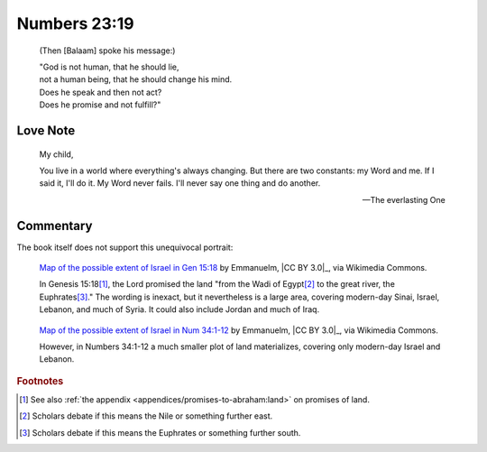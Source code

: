 Numbers 23:19
=============

    (Then [Balaam] spoke his message:)

    | "God is not human, that he should lie,
    | not a human being, that he should change his mind.
    | Does he speak and then not act?
    | Does he promise and not fulfill?"

Love Note
---------

    My child,

    You live in a world where everything's always changing.
    But there are two constants: my Word and me.
    If I said it, I'll do it.
    My Word never fails.
    I'll never say one thing and do another.

    --- The everlasting One

Commentary
----------

The book itself does not support this unequivocal portrait:

.. figure:: https://upload.wikimedia.org/wikipedia/commons/6/61/Greater_Israel_map.jpg
   :alt: Map of Genesis 15:18.
   :width: 80 %

   `Map of the possible extent of Israel in Gen 15:18 <https://commons.wikimedia.org/wiki/File:Greater_Israel_map.jpg>`_ by Emmanuelm, |CC BY 3.0|_, via Wikimedia Commons.

   .. In Genesis 17:8, the Lord promised "[t]he whole land of Canaan," which is smaller but may be included in the previous tract and is not necessarily a contradiction.

   In Genesis 15:18\ [#]_, the Lord promised the land "from the Wadi of Egypt\ [#]_ to the great river, the Euphrates\ [#]_."
   The wording is inexact, but it nevertheless is a large area, covering modern-day Sinai, Israel, Lebanon, and much of Syria.
   It could also include Jordan and much of Iraq.

.. figure:: https://upload.wikimedia.org/wikipedia/commons/c/cd/Map_Land_of_Israel.jpg
   :alt: Map of Numbers 34:1-12.
   :width: 50 %

   `Map of the possible extent of Israel in Num 34:1-12 <https://commons.wikimedia.org/wiki/File:Map_Land_of_Israel.jpg>`_ by Emmanuelm, |CC BY 3.0|_, via Wikimedia Commons.

   However, in Numbers 34:1-12 a much smaller plot of land materializes, covering only modern-day Israel and Lebanon.

..
    In the preceding chapters, Balaam is asked to go with some men to curse the Israelites.
    Balaam dutifully asks for "the answer the Lord gives" him.
    God says "[d]o not go with them."
    Balaam does not go.

    Later, Balaam is asked again to go with some men to curse the Israelites.
    Balaam reiterates his choice to obey "the command of the Lord my God," saying he won't go even for "all the silver and gold" in the palace.
    But God comes at night and says to "go with them."

    Balaam obeys and leaves the next morning.
    "But God was very angry... and the angel of the Lord stood in the road to oppose him."
    Balaam reconsiders his journey and submissively says "if you are displeased, I will go back."
    But the angel replies "Go with the men."

    In 1 Kings 22:19-23, God summons asks for suggestions about how to convince a king to start a war and be killed.
    One suggests lying to the king.
    God approves of this.

        [T]he Lord said, "Who will entice Ahab into attacking Ramoth Gilead and going to his death there?"

        \... a spirit came forward, stood before the Lord, and said, "I will entice him...
        I will go out and be a deceiving spirit"

        "You will succeed in enticing him," said the Lord.
        "Go and do it."

        So now the Lord has put a deceiving spirit in the mouths of all these prophets of yours.

    Perhaps it may be that one can distinguish between God directly and indirectly lying, but it offers little consolation.

.. rubric:: Footnotes

.. [#] See also :ref:`the appendix <appendices/promises-to-abraham:land>` on promises of land.
.. [#] Scholars debate if this means the Nile or something further east.
.. [#] Scholars debate if this means the Euphrates or something further south.
